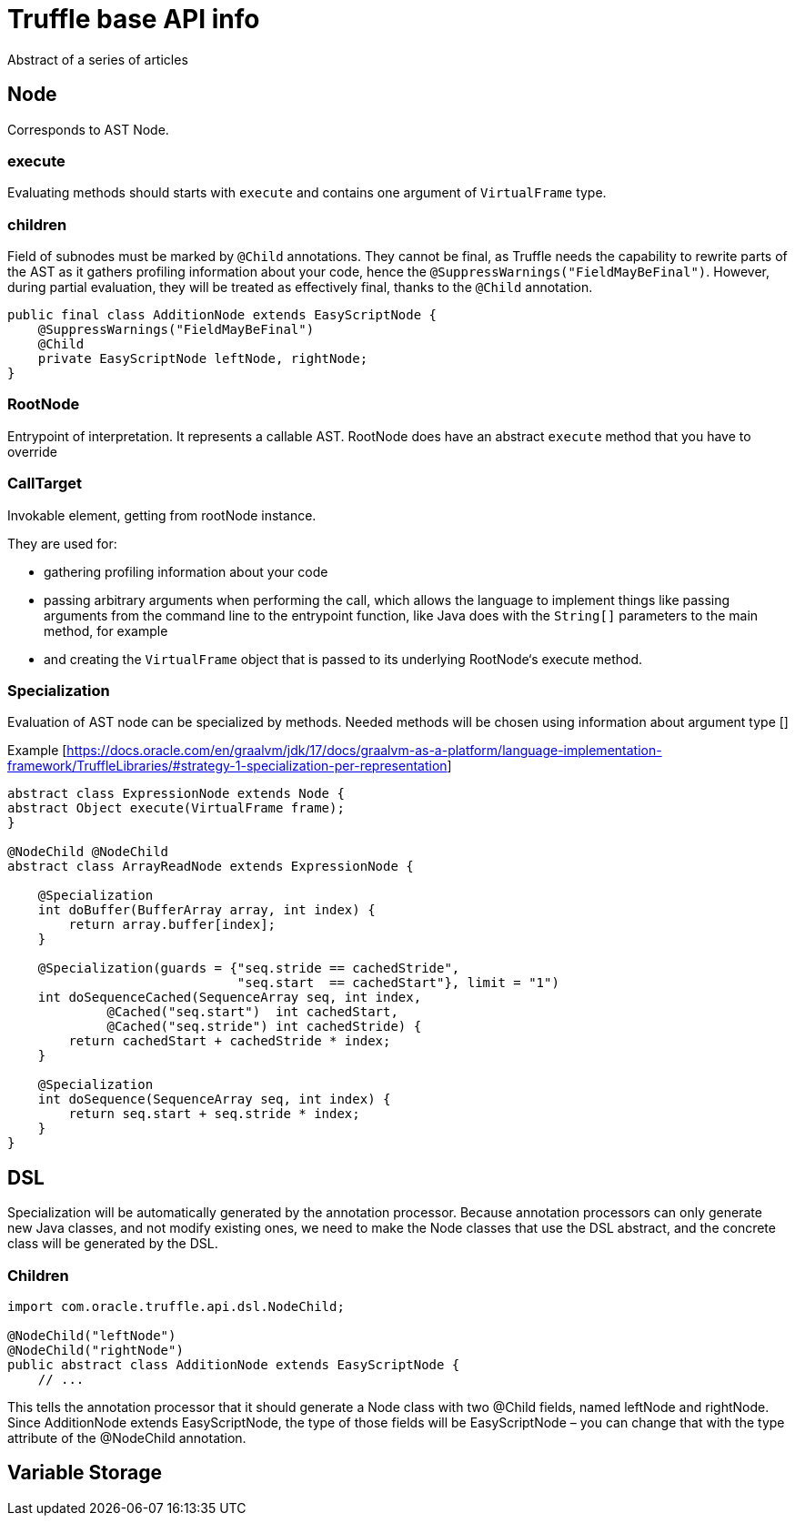 = Truffle base API info

Abstract of a series of articles

== Node

Corresponds to AST Node.

=== execute

Evaluating methods should starts with `execute` and contains one argument of `VirtualFrame` type.

=== children

Field of subnodes must be marked by `@Child` annotations.
They cannot be final, as Truffle needs the capability to rewrite parts of the AST as it gathers profiling information about your code, hence the `@SuppressWarnings("FieldMayBeFinal")`.
However, during partial evaluation, they will be treated as effectively final, thanks to the `@Child` annotation.

[source,java]
----
public final class AdditionNode extends EasyScriptNode {
    @SuppressWarnings("FieldMayBeFinal")
    @Child
    private EasyScriptNode leftNode, rightNode;
}
----

=== RootNode

Entrypoint of interpretation.
It represents a callable AST.
RootNode does have an abstract `execute` method that you have to override

=== CallTarget

Invokable element, getting from rootNode instance.

They are used for:

* gathering profiling information about your code
* passing arbitrary arguments when performing the call, which allows the language to implement things like passing arguments from the command line to the entrypoint function, like Java does with the `String[]` parameters to the main method, for example
* and creating the `VirtualFrame` object that is passed to its underlying RootNode‘s execute method.

=== Specialization

Evaluation of AST node can be specialized by methods.
Needed methods will be chosen using information about argument type []

Example [https://docs.oracle.com/en/graalvm/jdk/17/docs/graalvm-as-a-platform/language-implementation-framework/TruffleLibraries/#strategy-1-specialization-per-representation]

[source,java]
----
abstract class ExpressionNode extends Node {
abstract Object execute(VirtualFrame frame);
}

@NodeChild @NodeChild
abstract class ArrayReadNode extends ExpressionNode {

    @Specialization
    int doBuffer(BufferArray array, int index) {
        return array.buffer[index];
    }

    @Specialization(guards = {"seq.stride == cachedStride",
                              "seq.start  == cachedStart"}, limit = "1")
    int doSequenceCached(SequenceArray seq, int index,
             @Cached("seq.start")  int cachedStart,
             @Cached("seq.stride") int cachedStride) {
        return cachedStart + cachedStride * index;
    }

    @Specialization
    int doSequence(SequenceArray seq, int index) {
        return seq.start + seq.stride * index;
    }
}
----

== DSL

Specialization will be automatically generated by the annotation processor.
Because annotation processors can only generate new Java classes, and not modify existing ones, we need to make the Node classes that use the DSL abstract, and the concrete class will be generated by the DSL.

=== Children

[source,java]
----
import com.oracle.truffle.api.dsl.NodeChild;

@NodeChild("leftNode")
@NodeChild("rightNode")
public abstract class AdditionNode extends EasyScriptNode {
    // ...

----

This tells the annotation processor that it should generate a Node class with two @Child fields, named leftNode and rightNode.
Since AdditionNode extends EasyScriptNode, the type of those fields will be EasyScriptNode – you can change that with the type attribute of the @NodeChild annotation.

== Variable Storage
